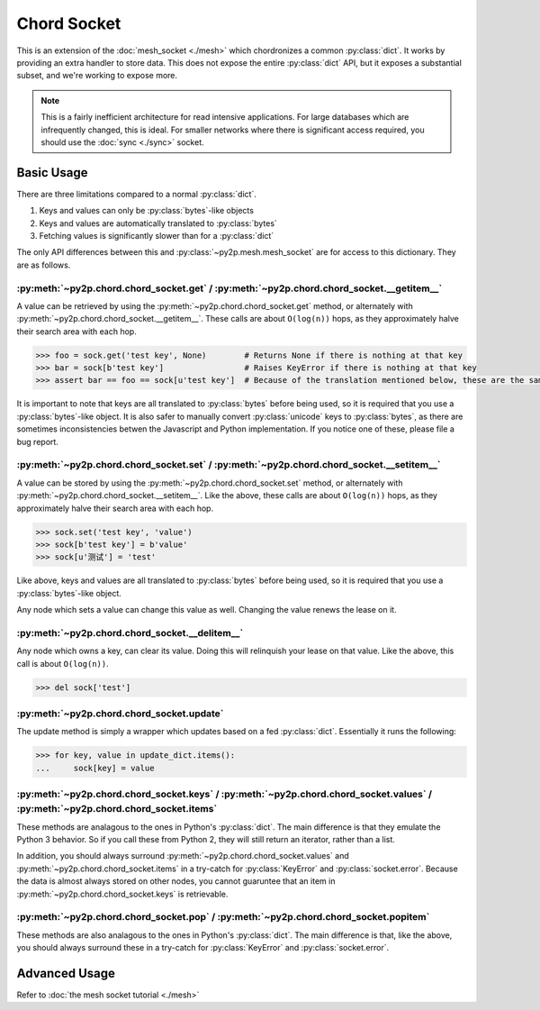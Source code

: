 Chord Socket
~~~~~~~~~~~~

This is an extension of the :doc:`mesh_socket <./mesh>` which chordronizes a common :py:class:`dict`. It works by providing an extra handler to store data. This does not expose the entire :py:class:`dict` API, but it exposes a substantial subset, and we're working to expose more.

.. note::

    This is a fairly inefficient architecture for read intensive applications. For large databases which are infrequently changed, this is ideal. For smaller networks where there is significant access required, you should use the :doc:`sync <./sync>` socket.

Basic Usage
-----------

There are three limitations compared to a normal :py:class:`dict`.

1. Keys and values can only be :py:class:`bytes`-like objects
2. Keys and values are automatically translated to :py:class:`bytes`
3. Fetching values is significantly slower than for a :py:class:`dict`

The only API differences between this and :py:class:`~py2p.mesh.mesh_socket` are for access to this dictionary. They are as follows.

:py:meth:`~py2p.chord.chord_socket.get` / :py:meth:`~py2p.chord.chord_socket.__getitem__`
^^^^^^^^^^^^^^^^^^^^^^^^^^^^^^^^^^^^^^^^^^^^^^^^^^^^^^^^^^^^^^^^^^^^^^^^^^^^^^^^^^^^^^^^^

A value can be retrieved by using the :py:meth:`~py2p.chord.chord_socket.get` method, or alternately with :py:meth:`~py2p.chord.chord_socket.__getitem__`. These calls are about ``O(log(n))`` hops, as they approximately halve their search area with each hop.

.. code-block:: python

    >>> foo = sock.get('test key', None)        # Returns None if there is nothing at that key
    >>> bar = sock[b'test key']                 # Raises KeyError if there is nothing at that key
    >>> assert bar == foo == sock[u'test key']  # Because of the translation mentioned below, these are the same key

It is important to note that keys are all translated to :py:class:`bytes` before being used, so it is required that you use a :py:class:`bytes`-like object. It is also safer to manually convert :py:class:`unicode` keys to :py:class:`bytes`, as there are sometimes inconsistencies betwen the Javascript and Python implementation. If you notice one of these, please file a bug report.

:py:meth:`~py2p.chord.chord_socket.set` / :py:meth:`~py2p.chord.chord_socket.__setitem__`
^^^^^^^^^^^^^^^^^^^^^^^^^^^^^^^^^^^^^^^^^^^^^^^^^^^^^^^^^^^^^^^^^^^^^^^^^^^^^^^^^^^^^^^^^

A value can be stored by using the :py:meth:`~py2p.chord.chord_socket.set` method, or alternately with :py:meth:`~py2p.chord.chord_socket.__setitem__`. Like the above, these calls are about ``O(log(n))`` hops, as they approximately halve their search area with each hop.

.. code-block:: python

    >>> sock.set('test key', 'value')
    >>> sock[b'test key'] = b'value'
    >>> sock[u'测试'] = 'test'

Like above, keys and values are all translated to :py:class:`bytes` before being used, so it is required that you use a :py:class:`bytes`-like object.

Any node which sets a value can change this value as well. Changing the value renews the lease on it.

:py:meth:`~py2p.chord.chord_socket.__delitem__`
^^^^^^^^^^^^^^^^^^^^^^^^^^^^^^^^^^^^^^^^^^^^^^^

Any node which owns a key, can clear its value. Doing this will relinquish your lease on that value. Like the above, this call is about ``O(log(n))``.

.. code-block:: python

    >>> del sock['test']

:py:meth:`~py2p.chord.chord_socket.update`
^^^^^^^^^^^^^^^^^^^^^^^^^^^^^^^^^^^^^^^^^^

The update method is simply a wrapper which updates based on a fed :py:class:`dict`. Essentially it runs the following:

.. code-block:: python

    >>> for key, value in update_dict.items():
    ...     sock[key] = value

:py:meth:`~py2p.chord.chord_socket.keys` / :py:meth:`~py2p.chord.chord_socket.values` / :py:meth:`~py2p.chord.chord_socket.items`
^^^^^^^^^^^^^^^^^^^^^^^^^^^^^^^^^^^^^^^^^^^^^^^^^^^^^^^^^^^^^^^^^^^^^^^^^^^^^^^^^^^^^^^^^^^^^^^^^^^^^^^^^^^^^^^^^^^^^^^^^^^^^^^^^

These methods are analagous to the ones in Python's :py:class:`dict`. The main difference is that they emulate the Python 3 behavior. So if you call these from Python 2, they will still return an iterator, rather than a list.

In addition, you should always surround :py:meth:`~py2p.chord.chord_socket.values` and :py:meth:`~py2p.chord.chord_socket.items` in a try-catch for :py:class:`KeyError` and :py:class:`socket.error`. Because the data is almost always stored on other nodes, you cannot guaruntee that an item in :py:meth:`~py2p.chord.chord_socket.keys` is retrievable.

:py:meth:`~py2p.chord.chord_socket.pop` / :py:meth:`~py2p.chord.chord_socket.popitem`
^^^^^^^^^^^^^^^^^^^^^^^^^^^^^^^^^^^^^^^^^^^^^^^^^^^^^^^^^^^^^^^^^^^^^^^^^^^^^^^^^^^^^

These methods are also analagous to the ones in Python's :py:class:`dict`. The main difference is that, like the above, you should always surround these in a try-catch for :py:class:`KeyError` and :py:class:`socket.error`.

Advanced Usage
--------------

Refer to :doc:`the mesh socket tutorial <./mesh>`
